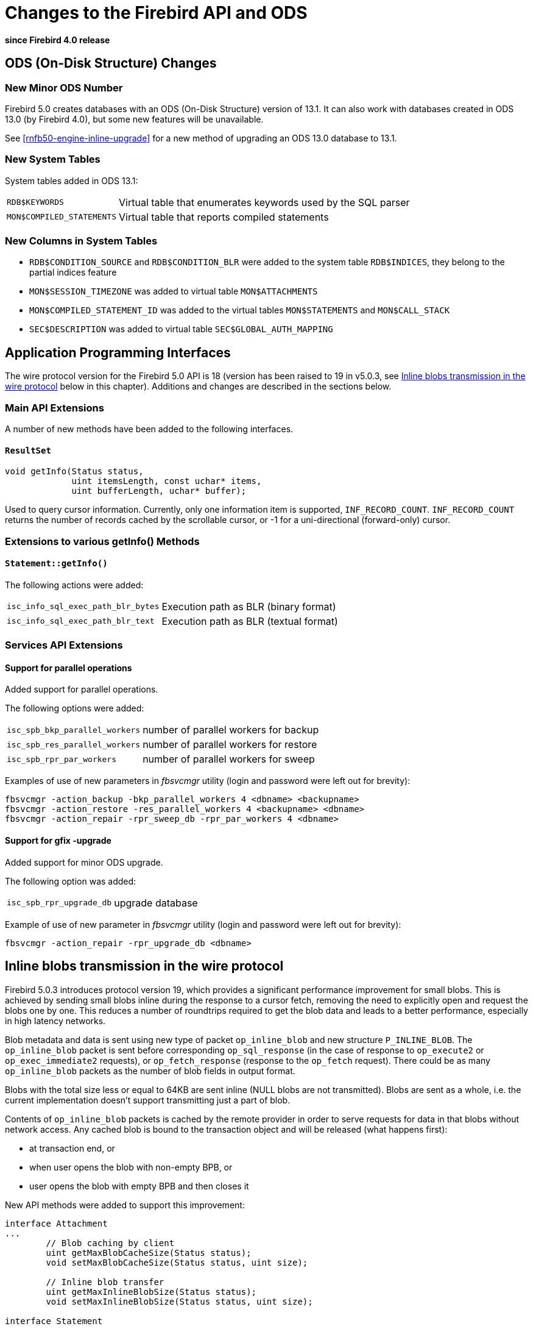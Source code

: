 [[rnfb50-apiods]]
= Changes to the Firebird API and ODS

*since Firebird 4.0 release*

[[rnfb50-apiods-ods]]
== ODS (On-Disk Structure) Changes

[[rnfb50-apiods-ods-number]]
=== New Minor ODS Number

Firebird 5.0 creates databases with an ODS (On-Disk Structure) version of 13.1.
It can also work with databases created in ODS 13.0 (by Firebird 4.0), but some new features will be unavailable.

See <<rnfb50-engine-inline-upgrade>> for a new method of upgrading an ODS 13.0 database to 13.1.

[[rnfb50-apiods-new-systabs]]
=== New System Tables

System tables added in ODS 13.1: 

[horizontal]
`RDB$KEYWORDS`:: Virtual table that enumerates keywords used by the SQL parser
`MON$COMPILED_STATEMENTS`:: Virtual table that reports compiled statements

[[rnfb50-apiods-new-syscols]]
=== New Columns in System Tables

* `RDB$CONDITION_SOURCE` and `RDB$CONDITION_BLR` were added to the system table `RDB$INDICES`, they belong to the partial indices feature
* `MON$SESSION_TIMEZONE` was added to virtual table `MON$ATTACHMENTS`
* `MON$COMPILED_STATEMENT_ID` was added to the virtual tables `MON$STATEMENTS` and `MON$CALL_STACK`
* `SEC$DESCRIPTION` was added to virtual table `SEC$GLOBAL_AUTH_MAPPING`

[[rnfb50-apiods-api]]
== Application Programming Interfaces

The wire protocol version for the Firebird 5.0 API is 18 (version has been raised to 19 in v5.0.3, see <<rnfb50-apiods-inline-blobs, Inline blobs transmission in the wire protocol>> below in this chapter).
Additions and changes are described in the sections below.

[[rnfb50-apiods-api-ext]]
=== Main API Extensions

A number of new methods have been added to the following interfaces.

==== `ResultSet`

[source]
----
void getInfo(Status status,
             uint itemsLength, const uchar* items,
             uint bufferLength, uchar* buffer);
----

Used to query cursor information.
Currently, only one information item is supported, `INF_RECORD_COUNT`.
`INF_RECORD_COUNT` returns the number of records cached by the scrollable cursor, or -1 for a uni-directional (forward-only) cursor.


[[rnfb50-apiods-api-info]]
=== Extensions to various getInfo() Methods

==== `Statement::getInfo()`

The following actions were added:

[horizontal]
`isc_info_sql_exec_path_blr_bytes`:: Execution path as BLR (binary format)
`isc_info_sql_exec_path_blr_text`:: Execution path as BLR (textual format)


[[rnfb50-apiods-api-service-ext]]
=== Services API Extensions

==== Support for parallel operations

Added support for parallel operations.

The following options were added:
[horizontal]
`isc_spb_bkp_parallel_workers`:: number of parallel workers for backup
`isc_spb_res_parallel_workers`:: number of parallel workers for restore
`isc_spb_rpr_par_workers`:: number of parallel workers for sweep

Examples of use of new parameters in _fbsvcmgr_ utility (login and password were left out for brevity):

[source]
----
fbsvcmgr -action_backup -bkp_parallel_workers 4 <dbname> <backupname>
fbsvcmgr -action_restore -res_parallel_workers 4 <backupname> <dbname>
fbsvcmgr -action_repair -rpr_sweep_db -rpr_par_workers 4 <dbname>
----

==== Support for gfix -upgrade

Added support for minor ODS upgrade.

The following option was added:
[horizontal]
`isc_spb_rpr_upgrade_db`:: upgrade database

Example of use of new parameter in _fbsvcmgr_ utility (login and password were left out for brevity):

[source]
----
fbsvcmgr -action_repair -rpr_upgrade_db <dbname>
----

[[rnfb50-apiods-inline-blobs]]
== Inline blobs transmission in the wire protocol

Firebird 5.0.3 introduces protocol version 19, which provides a significant performance improvement for small blobs. This is achieved by sending small blobs inline during the response to a cursor fetch, removing the need to explicitly open and request the blobs one by one. This reduces a number of roundtrips required to get the blob data and leads to a better performance, especially in high latency networks.

Blob metadata and data is sent using new type of packet `op_inline_blob` and new structure `P_INLINE_BLOB`. The `op_inline_blob` packet is sent before corresponding `op_sql_response` (in the case of response to `op_execute2` or `op_exec_immediate2` requests), or `op_fetch_response` (response to the `op_fetch` request). There could be as many `op_inline_blob` packets as the number of blob fields in output format.

Blobs with the total size less or equal to 64KB are sent inline (NULL blobs are not transmitted). Blobs are sent as a whole, i.e. the current implementation doesn't support transmitting just a part of blob. 

Contents of `op_inline_blob` packets is cached by the remote provider in order to serve requests for data in that blobs without network access. Any cached blob is bound to the transaction object and will be released (what happens first):

* at transaction end, or
* when user opens the blob with non-empty BPB, or
* user opens the blob with empty BPB and then closes it

New API methods were added to support this improvement:

[source]
----
interface Attachment
...
	// Blob caching by client
	uint getMaxBlobCacheSize(Status status);
	void setMaxBlobCacheSize(Status status, uint size);

	// Inline blob transfer
	uint getMaxInlineBlobSize(Status status);
	void setMaxInlineBlobSize(Status status, uint size);

interface Statement
...
	// Inline blob transfer
	uint getMaxInlineBlobSize(Status status);
	void setMaxInlineBlobSize(Status status, uint size);
----

All methods above are implemented by both _Remote_ and _Engine_ providers.

Engine provider sets `isc_wish_list` error in status and returns zero, when appropriate.
Remote provider checks the protocol version and gets/sets internal object data (no network roundtrip) or sets `isc_wish_list` error in status and returns zero, when appropriate.

`Attachment::setMaxInlineBlobSize()` sets default value for inline blob size. This value is used by `Attachment::execute()` and `Attachment::openCursor()`.

Also, this value is assigned to the new `Statement` instance created by `Attachment::prepare()`. It can be changed for the particular statement using `Statement::setMaxInlineBlobSize()` but it should be done before call of `Statement::execute()` or `Statement::openCursor()`.

Default value for inline blob size value is 16KB. To disable inline blob transfer, set inline blob size to zero. The upper limit is 64KB.

The value of inline blob size is transferred within `op_execute`, `op_execute2` and `op_exec_immediate2` packets for supported protocol versions only.

The size of the client blob cache is limited. Default size is 10MB and can be changed using `Attachment::setMaxBlobCacheSize()`. There is no upper or lower limit for this value. The limit change is not applied immediately, i.e. if new limit is less than currently used size - nothing happens.

